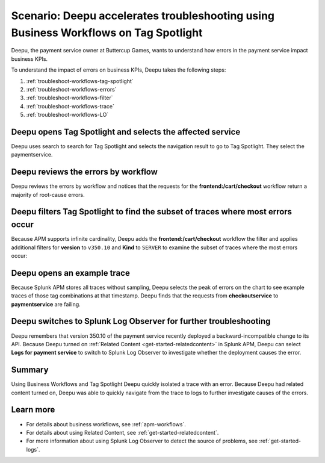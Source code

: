 .. _troubleshoot-business-workflows:

Scenario: Deepu accelerates troubleshooting using Business Workflows on Tag Spotlight
***************************************************************************************

.. meta::
    :description: This Splunk APM scenario describes how to use APM Tag Spotlight of Business Workflows to accelerate troubleshooting.

Deepu, the payment service owner at Buttercup Games, wants to understand how errors in the payment service impact business KPIs. 

To understand the impact of errors on business KPIs, Deepu takes the following steps:

#. :ref:`troubleshoot-workflows-tag-spotlight`
#. :ref:`troubleshoot-workflows-errors`
#. :ref:`troubleshoot-workflows-filter`
#. :ref:`troubleshoot-workflows-trace`
#. :ref:`troubleshoot-workflows-LO`

.. _troubleshoot-workflows-tag-spotlight:

Deepu opens Tag Spotlight and selects the affected service
===================================================================================

Deepu uses search to search for Tag Spotlight and selects the navigation result to go to Tag Spotlight. They select the paymentservice. 

..  image:: /_images/apm/apm-use-cases/TagSpotlightScenario_OpenTagSpotilght.gif
    :width: 99%
    :alt: This animation shows the user searching for Tag Spotlight and selecting the payment service in the Tag Spotlight filter. 

.. _troubleshoot-workflows-errors:

Deepu reviews the errors by workflow 
===============================================================================

Deepu reviews the errors by workflow and notices that the requests for the :strong:`frontend:/cart/checkout` workflow return a majority of root-cause errors. 

..  image:: /_images/apm/apm-use-cases/troubleshoot-business-workflows-01-workflow.png 
    :width: 99%
    :alt: This screenshot shows the Tag Spotlight view of the payment service, which shows that the frontend:/cart/checkout workflow has the most errors

.. _troubleshoot-workflows-filter:

Deepu filters Tag Spotlight to find the subset of traces where most errors occur
=======================================================================================

Because APM supports infinite cardinality, Deepu adds the :strong:`frontend:/cart/checkout` workflow the filter and applies additional filters for :strong:`version` to ``v350.10`` and :strong:`Kind` to ``SERVER`` to examine the subset of traces where the most errors occur:

..  image:: /_images/apm/apm-use-cases/troubleshoot-business-workflows-02-add-filters.gif 
    :width: 99%
    :alt: This animated gif shows the steps to add filters for frontend:/cart/checkout workflow filtered by Version and Kind in Tag Spotlight.

.. _troubleshoot-workflows-trace:

Deepu opens an example trace
==============================

Because Splunk APM stores all traces without sampling, Deepu selects the peak of errors on the chart to see example traces of those tag combinations at that timestamp. Deepu finds that the requests from :strong:`checkoutservice` to :strong:`paymentservice` are failing. 

..  image:: /_images/apm/apm-use-cases/WorkflowUseCase_Exemplars.png
    :width: 99%
    :alt: This screenshot shows an example trace with errors in Tag Spotlight.

.. _troubleshoot-workflows-LO:

Deepu switches to Splunk Log Observer for further troubleshooting
====================================================================

Deepu remembers that version 350.10 of the payment service recently deployed a backward-incompatible change to its API. Because Deepu turned on :ref:`Related Content <get-started-relatedcontent>` in Splunk APM, Deepu can select :strong:`Logs for payment service` to switch to Splunk Log Observer to investigate whether the deployment causes the error. 

..  image:: /_images/apm/apm-use-cases/WorkflowUseCase_Logs.png
    :width: 99%
    :alt: This screenshot shows Tag Spotlight with the option to select to view Logs for paymentservice highlighted.  

Summary
===========

Using Business Workflows and Tag Spotlight Deepu quickly isolated a trace with an error. Because Deepu had related content turned on, Deepu was able to quickly navigate from the trace to logs to further investigate causes of the errors.

Learn more
==============

* For details about business workflows, see :ref:`apm-workflows`.
* For details about using Related Content, see :ref:`get-started-relatedcontent`.
* For more information about using Splunk Log Observer to detect the source of problems, see :ref:`get-started-logs`.